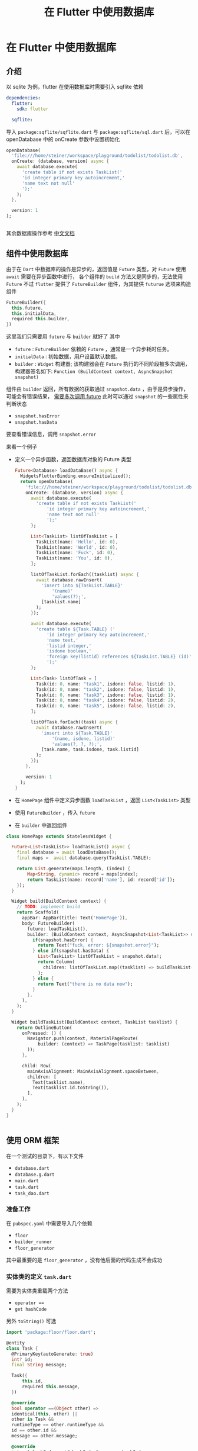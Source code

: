 #+title: 在 Flutter 中使用数据库

* 在 Flutter 中使用数据库
** 介绍
以 sqlite 为例，flutter 在使用数据库时需要引入 sqflite 依赖
#+begin_src yaml
  dependencies:
    flutter:
      sdk: flutter

    sqflite:
#+end_src
导入 =package:sqflite/sqflite.dart= 与 =package:sqflite/sql.dart= 后，可以在 openDatabase 中的 onCreate 参数中设置初始化
#+begin_src dart
  openDatabase(
    'file:///home/steiner/workspace/playground/todolist/todolist.db',
    onCreate: (database, version) async {
      await database.execute(
        'create table if not exists TaskList('
        'id integer primary key autoincrement,'
        'name text not null'
        ');'
      );
    },

    version: 1
  );
  

#+end_src

其余数据库操作参考 [[https://flutter.cn/docs/cookbook/persistence/sqlite][中文文档]]

** 组件中使用数据库
由于在 =Dart= 中数据库的操作是异步的，返回值是 =Future= 类型，对 =Future= 使用 =await= 需要在异步函数中进行，
各个组件的 =build= 方法又是同步的，无法使用 =Future=
不过 =flutter= 提供了 =FutureBuilder= 组件，为其提供 =futurue= 选项来构造组件
#+begin_src dart
  FutureBuilder({
    this.future,
    this.initialData,
    required this.builder,
  })
#+end_src
这里我们只需要用 =future= 与 =builder= 就好了
其中
- =future= : =FutureBuilder= 依赖的 =Future= ，通常是一个异步耗时任务。
- =initialData= : 初始数据，用户设置默认数据。
- =builder= : =Widget= 构建器; 该构建器会在 =Future= 执行的不同阶段被多次调用，构建器签名如下:
  =Function (BuildContext context, AsyncSnapshot snapshot)=

组件由 =builder= 返回，所有数据的获取通过 =snapshot.data= ，由于是异步操作，可能会有错误结果， _需要多次调用 future_
此时可以通过 =snapshot= 的一些属性来判断状态
- =snapshot.hasError=
- =snapshot.hasData=
要查看错误信息，调用 =snapshot.error=


来看一个例子
- 定义一个异步函数，返回数据库对象的 Future 类型
  #+begin_src dart
  Future<Database> loadDataBase() async {
    WidgetsFlutterBinding.ensureInitialized();
    return openDatabase(
      'file:///home/steiner/workspace/playground/todolist/todolist.db',
      onCreate: (database, version) async {
        await database.execute(
          'create table if not exists TaskList('
              'id integer primary key autoincrement,'
              'name text not null'
              ');'
        );

        List<TaskList> listOfTaskList = [
          TaskList(name: 'Hello', id: 0),
          TaskList(name: 'World', id: 0),
          TaskList(name: 'Fuck', id: 0),
          TaskList(name: 'You', id: 0),
        ];

        listOfTaskList.forEach((tasklist) async {
          await database.rawInsert(
            'insert into ${TaskList.TABLE}'
                '(name)'
                'values(?);',
            [tasklist.name]
          );
        });

        await database.execute(
          'create table ${Task.TABLE} ('
              'id integer primary key autoincrement,'
              'name text,'
              'listid integer,'
              'isdone boolean,'
              'foreign key(listid) references ${TaskList.TABLE} (id)'
              ');'
        );

        List<Task> listOfTask = [
          Task(id: 0, name: "task1", isdone: false, listid: 1),
          Task(id: 0, name: "task2", isdone: false, listid: 1),
          Task(id: 0, name: "task3", isdone: false, listid: 1),
          Task(id: 0, name: "task4", isdone: false, listid: 2),
          Task(id: 0, name: "task5", isdone: false, listid: 2),
        ];

        listOfTask.forEach((task) async {
          await database.rawInsert(
            'insert into ${Task.TABLE}'
                '(name, isdone, listid)'
                'values(?, ?, ?);',
            [task.name, task.isdone, task.listid]
          );
        });
      },

      version: 1
    );
  }
#+end_src

- 在 =HomePage= 组件中定义异步函数 =loadTaskList= ，返回 =List<TaskList>= 类型
- 使用 =FutureBuilder= ，传入 =future=
- 在 =builder= 中返回组件
#+begin_src dart
  class HomePage extends StatelessWidget {

    Future<List<TaskList>> loadTaskList() async {
      final database = await loadDataBase();
      final maps =  await database.query(TaskList.TABLE);

      return List.generate(maps.length, (index) {
          Map<String, dynamic> record = maps[index];
          return TaskList(name: record['name'], id: record['id']);
      });
    }

    Widget build(BuildContext context) {
      // TODO: implement build
      return Scaffold(
        appBar: AppBar(title: Text('HomePage')),
        body: FutureBuilder(
          future: loadTaskList(),
          builder: (BuildContext context, AsyncSnapshot<List<TaskList>> snapshot) {
            if(snapshot.hasError) {
              return Text("fuck, error: ${snapshot.error}");
            } else if(snapshot.hasData) {
              List<TaskList> listOfTaskList = snapshot.data!;
              return Column(
                children: listOfTaskList.map((tasklist) => buildTaskList(context, tasklist)).toList(),
              );
            } else {
              return Text("there is no data now");
            }
          },
        ),
      );
    }

    Widget buildTaskList(BuildContext context, TaskList tasklist) {
      return OutlineButton(
        onPressed: () {
          Navigator.push(context, MaterialPageRoute(
              builder: (context) => TaskPage(tasklist: tasklist)
          ));
        },

        child: Row(
          mainAxisAlignment: MainAxisAlignment.spaceBetween,
          children: [
            Text(tasklist.name),
            Text(tasklist.id.toString()),
          ],
        ),
      );
    }
  }


#+end_src  
** 使用 ORM 框架
在一个测试的目录下，有以下文件
- =database.dart=
- =database.g.dart=
- =main.dart=
- =task.dart=
- =task_dao.dart=
*** 准备工作
在 =pubspec.yaml= 中需要导入几个依赖
- =floor=
- =builder_runner=
- =floor_generator=
  
其中最重要的是 =floor_generator= ，没有他后面的代码生成不会成功
*** 实体类的定义 =task.dart=
需要为实体类重载两个方法
- =operator ===
- =get hashCode=
另外 =toString()= 可选

#+begin_src dart
  import 'package:floor/floor.dart';

  @entity
  class Task {
    @PrimaryKey(autoGenerate: true)
    int? id;
    final String message;

    Task({
        this.id,
        required this.message,
    })

    @override
    bool operator ==(Object other) =>
    identical(this, other) ||
    other is Task &&
    runtimeType == other.runtimeType &&
    id == other.id &&
    message == other.message;

    @override
    int get hashCode => id.hashCode ^ message.hashCode;

    @override
    String toString() {
      // TODO: implement toString
      return 'Task{id: $id, message: $message}';
    }

  }
#+end_src
  
在代码中有
- =@entity= 声明这个类是实体类
- =@PrimaryKey= 声明主键
- =bool operator === 重载
- =int get hashCode= 重载

其中 =@PrimaryKey(autoGenerate = true)= 表示这个主键是自增序列，
在构造函数中，主键 =id= 被定义为可以为空，这样不用传入 =id= , =floor= 会自动帮我们补上，按照自增顺序定义 =id=

*** DAO 的定义 =task_dao.dart=
=task_dao= 可以看作对表 =Task= 的操作接口
#+begin_src dart
  @dao
  abstract class TaskDao {
    @Query('select * from task where id = :id')
    Future<Task?> findTaskById(int id) ;

    @Query('select * from task')
    Future<List<Task>> findAllTask();

    @Query('select * from task')
    Stream<List<Task>> findAllTasksAsStream();

    @insert
    Future<void> insertTask(Task task);

    @insert
    Future<void> insertTasks(List<Task> tasks);

    @update
    Future<void> updateTask(Task task);

    @update
    Future<void> updateTasks(List<Task> tasks);

    @delete
    Future<void> deleteTask(Task task);

    @delete
    Future<void> deleteTasks(List<Task> tasks);
  }
#+end_src
在代码中，有
- =abstract class= 抽象类
- =@dao= 声明类是一个 Data Access Object
- =@Query= 通过此函数来查询，传入查询语句表示函数的行为
- =@insert= 通过此函数来插入数据
- =@update= 通过此函数来更新数据
- =@delete= 通过此函数来删除数据

其中，插入相同主键的数据，可能会产生冲突，从而程序崩溃
默认的冲突解决方法是 =abort= ，也可以自己定义方法为 =relpace=
#+begin_src dart
  @Insert(onConflict: OnConflictStrategy.replace)
  Future<void> insert_one(Task task);
#+end_src
*** 数据库定义 =database.dart=
在文件中，
#+begin_src dart
  part 'database.g.dart';

  @Database(version: 1, entities: [Task])
  abstract class FlutterDataBase extends FloorDatabase {
    TaskDao get taskDao;
  }
#+end_src

- =part= 表示 =database.g.dart= 是该文件/模块的一部分？
- =FlutterDataBase= 是抽象类，继承自 =FloorDatabase=
- =FlutterDataBase= 中定义了一个 =getter=
- =@Database= 这个类看作一个数据库
- 其中 =entities= 表示访问的数据表，通过重载 =get= ，返回 =DAO= 对象来访问数据表
*** 代码生成
在 =database.dart= 所在目录下，输入
=flutter pub run build_runner build=
会生成 =database.g.dart= 文件
接下来的数据库操作就会通过这个文件

*注意*
在 =database.dart= 中需要这样导入 =sqflite=
#+begin_src dart
  import 'package:sqflite/sqflite.dart' as sqflite;
#+end_src

因为 =build_runner= 生成的文件中有 =sqflite.Database= 等类声明
*** 创建数据库 =main.dart=
在异步的主函数中，首先确认初始化
=WidgetsFlutterBinding.ensureInitialized()=
再通过 =database.g.dart= 中的 =$FloorFlutterDatabase= 来创建数据库，再获取 =DAO= 对象
#+begin_src dart
  final database = await $FloorFlutterDataBase
  .databaseBuilder('file://./flutter_database.db')
  .build();

  final dao = database.taskDao;
#+end_src

*注意*
可以在 =databaseBuilder= 中传入数据库地址




** 在数据库更新时刷新组件
使用 =FutureBuilder= 构造组件只能用一次 =future= ，这样的话组件不会感知到数据库的更新
为了解决这个问题，我们将获取数据库数据的结果定义为 =Stream= ，再用 =StreamBuilder= 来构造

首先，是重新定义一个数据库的查询方法，在 =task_dao.dart= 中
#+begin_src dart
  @Query('select * from task')
  Stream<List<Task>> findAllTasksAsStream();
#+end_src

之后，重新生成代码
=flutter pub run build_runner build=

再是 =StreamBuilder= 传入 =stream= 与 =builder=
#+begin_src dart
  StreamBuilder<List<Task>>(
    stream: dao.findAllTasksAsStream(),
    builder: (_, snapshot) {
      if (!snapshot.hasData) return Container();

      final tasks = snapshot.requireData;

      return ListView.builder(
        itemCount: tasks.length,
        itemBuilder: (_, index) {
          return TaskListCell(
            task: tasks[index],
            dao: dao,
          );
        },
      );
    },
  ),
#+end_src

*疑问*
=snapshot.requireData= 能否使用 =snapshot.data!= 来替代 ?